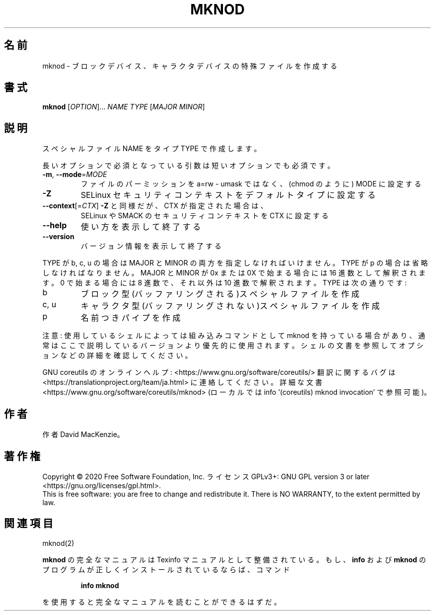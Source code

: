 .\" DO NOT MODIFY THIS FILE!  It was generated by help2man 1.47.13.
.TH MKNOD "1" "2021年5月" "GNU coreutils" "ユーザーコマンド"
.SH 名前
mknod \- ブロックデバイス、キャラクタデバイスの特殊ファイルを作成する
.SH 書式
.B mknod
[\fI\,OPTION\/\fR]... \fI\,NAME TYPE \/\fR[\fI\,MAJOR MINOR\/\fR]
.SH 説明
.\" Add any additional description here
.PP
スペシャルファイル NAME をタイプ TYPE で作成します。
.PP
長いオプションで必須となっている引数は短いオプションでも必須です。
.TP
\fB\-m\fR, \fB\-\-mode\fR=\fI\,MODE\/\fR
ファイルのパーミッションを a=rw \- umask ではなく、(chmod のように) MODE に設定する
.TP
\fB\-Z\fR
SELinux セキュリティコンテキストをデフォルトタイプに設定する
.TP
\fB\-\-context\fR[=\fI\,CTX\/\fR]  \fB\-Z\fR と同様だが、 CTX が指定された場合は、
SELinux や SMACK のセキュリティコンテキストを CTX に設定する
.TP
\fB\-\-help\fR
使い方を表示して終了する
.TP
\fB\-\-version\fR
バージョン情報を表示して終了する
.PP
TYPE が b, c, u の場合は MAJOR と MINOR の両方を指定しなければいけません。
TYPE が p の場合は省略しなければなりません。 MAJOR と MINOR が 0x または 0X
で始まる場合には 16 進数として解釈されます。 0 で始まる場合には8 進数で、
それ以外は10 進数で解釈されます。 TYPE は次の通りです:
.TP
b
ブロック型(バッファリングされる)スペシャルファイルを作成
.TP
c, u
キャラクタ型(バッファリングされない)スペシャルファイルを作成
.TP
p
名前つきパイプを作成
.PP
注意: 使用しているシェルによっては組み込みコマンドとして mknod を持っている
場合があり、通常はここで説明しているバージョンより優先的に使用されます。
シェルの文書を参照してオプションなどの詳細を確認してください。
.PP
GNU coreutils のオンラインヘルプ: <https://www.gnu.org/software/coreutils/>
翻訳に関するバグは <https://translationproject.org/team/ja.html> に連絡してください。
詳細な文書 <https://www.gnu.org/software/coreutils/mknod>
(ローカルでは info '(coreutils) mknod invocation' で参照可能)。
.SH 作者
作者 David MacKenzie。
.SH 著作権
Copyright \(co 2020 Free Software Foundation, Inc.
ライセンス GPLv3+: GNU GPL version 3 or later <https://gnu.org/licenses/gpl.html>.
.br
This is free software: you are free to change and redistribute it.
There is NO WARRANTY, to the extent permitted by law.
.SH 関連項目
mknod(2)
.PP
.B mknod
の完全なマニュアルは Texinfo マニュアルとして整備されている。もし、
.B info
および
.B mknod
のプログラムが正しくインストールされているならば、コマンド
.IP
.B info mknod
.PP
を使用すると完全なマニュアルを読むことができるはずだ。
